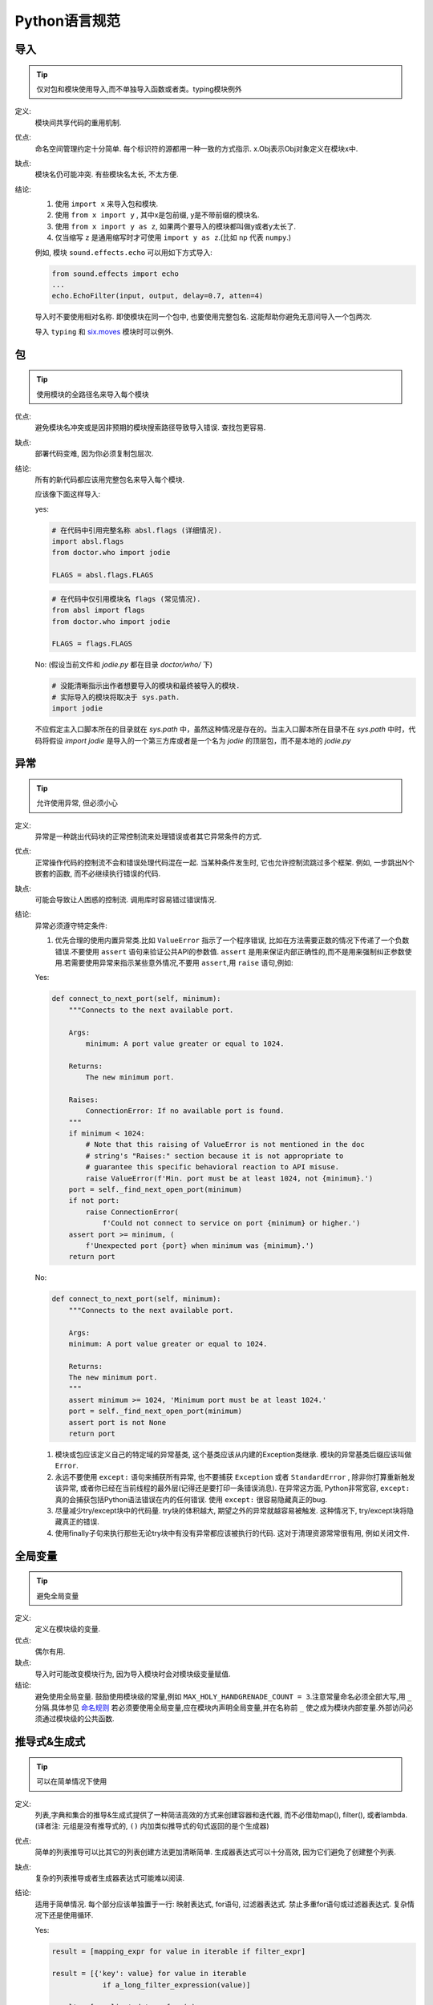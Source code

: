 Python语言规范
================================
导入
--------------------

.. tip::
    仅对包和模块使用导入,而不单独导入函数或者类。typing模块例外

定义:
    模块间共享代码的重用机制.
    
优点:
    命名空间管理约定十分简单. 每个标识符的源都用一种一致的方式指示. x.Obj表示Obj对象定义在模块x中.
    
缺点:
    模块名仍可能冲突. 有些模块名太长, 不太方便.
    
结论:
    #. 使用 ``import x`` 来导入包和模块. 
    
    #. 使用 ``from x import y`` , 其中x是包前缀, y是不带前缀的模块名.
    
    #. 使用 ``from x import y as z``, 如果两个要导入的模块都叫做y或者y太长了.
    
    #. 仅当缩写 ``z`` 是通用缩写时才可使用 ``import y as z``.(比如 ``np`` 代表 ``numpy``.)
    
    例如, 模块 ``sound.effects.echo`` 可以用如下方式导入:
    
    .. code-block:: python
    
        from sound.effects import echo
        ...
        echo.EchoFilter(input, output, delay=0.7, atten=4)
     
    导入时不要使用相对名称. 即使模块在同一个包中, 也要使用完整包名. 这能帮助你避免无意间导入一个包两次. 

    导入 ``typing`` 和 `six.moves <https://six.readthedocs.io/#module-six.moves>`_ 模块时可以例外.
    
包
--------------------

.. tip::
    使用模块的全路径名来导入每个模块    

优点:
    避免模块名冲突或是因非预期的模块搜索路径导致导入错误. 查找包更容易. 
    
缺点:
    部署代码变难, 因为你必须复制包层次. 
    
结论:
    所有的新代码都应该用完整包名来导入每个模块.
    
    应该像下面这样导入:  

    yes:
    
    .. code-block:: python
    
        # 在代码中引用完整名称 absl.flags (详细情况).
        import absl.flags
        from doctor.who import jodie

        FLAGS = absl.flags.FLAGS

    .. code-block:: python

        # 在代码中仅引用模块名 flags (常见情况).
        from absl import flags
        from doctor.who import jodie

        FLAGS = flags.FLAGS

    No: (假设当前文件和 `jodie.py` 都在目录 `doctor/who/` 下)

    .. code-block:: python
    
        # 没能清晰指示出作者想要导入的模块和最终被导入的模块.
        # 实际导入的模块将取决于 sys.path.
        import jodie

    不应假定主入口脚本所在的目录就在 `sys.path` 中，虽然这种情况是存在的。当主入口脚本所在目录不在 `sys.path` 中时，代码将假设 `import jodie` 是导入的一个第三方库或者是一个名为 `jodie` 的顶层包，而不是本地的 `jodie.py`


异常
--------------------

.. tip::
    允许使用异常, 但必须小心
 
定义:
    异常是一种跳出代码块的正常控制流来处理错误或者其它异常条件的方式. 
    
优点:
    正常操作代码的控制流不会和错误处理代码混在一起. 当某种条件发生时, 它也允许控制流跳过多个框架. 例如, 一步跳出N个嵌套的函数, 而不必继续执行错误的代码. 
    
缺点:
    可能会导致让人困惑的控制流. 调用库时容易错过错误情况. 
    
结论:
    异常必须遵守特定条件:
    
    #. 优先合理的使用内置异常类.比如 ``ValueError`` 指示了一个程序错误, 比如在方法需要正数的情况下传递了一个负数错误.不要使用 ``assert`` 语句来验证公共API的参数值. ``assert`` 是用来保证内部正确性的,而不是用来强制纠正参数使用.若需要使用异常来指示某些意外情况,不要用 ``assert``,用 ``raise`` 语句,例如:
        
    Yes:
    
    .. code-block:: python

        def connect_to_next_port(self, minimum):
            """Connects to the next available port.

            Args:
                minimum: A port value greater or equal to 1024.

            Returns:
                The new minimum port.

            Raises:
                ConnectionError: If no available port is found.
            """
            if minimum < 1024:
                # Note that this raising of ValueError is not mentioned in the doc
                # string's "Raises:" section because it is not appropriate to
                # guarantee this specific behavioral reaction to API misuse.
                raise ValueError(f'Min. port must be at least 1024, not {minimum}.')
            port = self._find_next_open_port(minimum)
            if not port:
                raise ConnectionError(
                    f'Could not connect to service on port {minimum} or higher.')
            assert port >= minimum, (
                f'Unexpected port {port} when minimum was {minimum}.')
            return port

    No:

    .. code-block:: python

        def connect_to_next_port(self, minimum):
            """Connects to the next available port.

            Args:
            minimum: A port value greater or equal to 1024.

            Returns:
            The new minimum port.
            """
            assert minimum >= 1024, 'Minimum port must be at least 1024.'
            port = self._find_next_open_port(minimum)
            assert port is not None
            return port

    #. 模块或包应该定义自己的特定域的异常基类, 这个基类应该从内建的Exception类继承. 模块的异常基类后缀应该叫做 ``Error``.
    #. 永远不要使用 ``except:`` 语句来捕获所有异常, 也不要捕获 ``Exception`` 或者 ``StandardError`` , 除非你打算重新触发该异常, 或者你已经在当前线程的最外层(记得还是要打印一条错误消息). 在异常这方面, Python非常宽容, ``except:`` 真的会捕获包括Python语法错误在内的任何错误. 使用 ``except:`` 很容易隐藏真正的bug. 
    #. 尽量减少try/except块中的代码量. try块的体积越大, 期望之外的异常就越容易被触发. 这种情况下, try/except块将隐藏真正的错误. 
    #. 使用finally子句来执行那些无论try块中有没有异常都应该被执行的代码. 这对于清理资源常常很有用, 例如关闭文件.

全局变量
--------------------

.. tip::
    避免全局变量

定义:
    定义在模块级的变量.
    
优点:
    偶尔有用. 
    
缺点:
    导入时可能改变模块行为, 因为导入模块时会对模块级变量赋值. 
    
结论:
    避免使用全局变量.
    鼓励使用模块级的常量,例如 ``MAX_HOLY_HANDGRENADE_COUNT = 3``.注意常量命名必须全部大写,用 ``_`` 分隔.具体参见 `命名规则 <https://google.github.io/styleguide/pyguide.html#s3.16-naming>`_
    若必须要使用全局变量,应在模块内声明全局变量,并在名称前 ``_`` 使之成为模块内部变量.外部访问必须通过模块级的公共函数.

推导式&生成式
--------------------------------

.. tip::
    可以在简单情况下使用    

定义:
    列表,字典和集合的推导&生成式提供了一种简洁高效的方式来创建容器和迭代器, 而不必借助map(), filter(), 或者lambda.(译者注: 元组是没有推导式的, ``()`` 内加类似推导式的句式返回的是个生成器)
    
优点:
    简单的列表推导可以比其它的列表创建方法更加清晰简单. 生成器表达式可以十分高效, 因为它们避免了创建整个列表. 
    
缺点:
    复杂的列表推导或者生成器表达式可能难以阅读. 
    
结论:
    适用于简单情况. 每个部分应该单独置于一行: 映射表达式, for语句, 过滤器表达式. 禁止多重for语句或过滤器表达式. 复杂情况下还是使用循环.
    
    Yes:

    .. code-block:: python 

        result = [mapping_expr for value in iterable if filter_expr]

        result = [{'key': value} for value in iterable
                    if a_long_filter_expression(value)]

        result = [complicated_transform(x)
                    for x in iterable if predicate(x)]

        descriptive_name = [
            transform({'key': key, 'value': value}, color='black')
            for key, value in generate_iterable(some_input)
            if complicated_condition_is_met(key, value)
        ]

        result = []
        for x in range(10):
            for y in range(5):
                if x * y > 10:
                    result.append((x, y))

        return {x: complicated_transform(x)
                for x in long_generator_function(parameter)
                if x is not None}

        squares_generator = (x**2 for x in range(10))

        unique_names = {user.name for user in users if user is not None}

        eat(jelly_bean for jelly_bean in jelly_beans
            if jelly_bean.color == 'black')    
              
    No:

    .. code-block:: python 
    
          result = [(x, y) for x in range(10) for y in range(5) if x * y > 10]

          return ((x, y, z)
                  for x in xrange(5)
                  for y in xrange(5)
                  if x != y
                  for z in xrange(5)
                  if y != z)

Lambda函数
--------------------

.. tip::
    适用于单行函数

定义:
    与语句相反, lambda在一个表达式中定义匿名函数. 常用于为 ``map()`` 和 ``filter()`` 之类的高阶函数定义回调函数或者操作符.
    
优点:
    方便.
    
缺点:
    比本地函数更难阅读和调试. 没有函数名意味着堆栈跟踪更难理解. 由于lambda函数通常只包含一个表达式, 因此其表达能力有限. 
    
结论:
    适用于单行函数. 如果代码超过60-80个字符, 最好还是定义成常规(嵌套)函数.
    
    对于常见的操作符，例如乘法操作符，使用 ``operator`` 模块中的函数以代替lambda函数. 例如, 推荐使用 ``operator.mul`` , 而不是 ``lambda x, y: x * y`` . 

默认参数值
--------------------

.. tip::
    适用于大部分情况.
    
定义:
    你可以在函数参数列表的最后指定变量的值, 例如, ``def foo(a, b = 0):`` . 如果调用foo时只带一个参数, 则b被设为0. 如果带两个参数, 则b的值等于第二个参数. 
    
优点:
    你经常会碰到一些使用大量默认值的函数, 但偶尔(比较少见)你想要覆盖这些默认值. 默认参数值提供了一种简单的方法来完成这件事, 你不需要为这些罕见的例外定义大量函数. 同时, Python也不支持重载方法和函数, 默认参数是一种"仿造"重载行为的简单方式. 
    
缺点:
    默认参数只在模块加载时求值一次. 如果参数是列表或字典之类的可变类型, 这可能会导致问题. 如果函数修改了对象(例如向列表追加项), 默认值就被修改了. 
    
结论:
    鼓励使用, 不过有如下注意事项:
    
    不要在函数或方法定义中使用可变对象作为默认值.
    
    .. code-block:: python
    
        Yes: def foo(a, b=None):
                if b is None:
                    b = []
        Yes: def foo(a, b: Optional[Sequence] = None):
                if b is None:
                    b = []
        Yes: def foo(a, b: Sequence = ()):  # Empty tuple OK since tuples are immutable 

    .. code-block:: python  

        No:  def foo(a, b=[]):
            ...
        No:  def foo(a, b=time.time()):  # The time the module was loaded???
            ...
        No:  def foo(a, b=FLAGS.my_thing):  # sys.argv has not yet been parsed...
            ...
        No:  def foo(a, b: Mapping = {}):  # Could still get passed to unchecked code             
            ...

True/False的求值
--------------------

.. tip::
    尽可能使用隐式false
    
定义:
    Python在布尔上下文中会将某些值求值为false. 按简单的直觉来讲, 就是所有的"空"值都被认为是false. 因此0， None, [], {}, "" 都被认为是false.
    
优点:
    使用Python布尔值的条件语句更易读也更不易犯错. 大部分情况下, 也更快. 
    
缺点:
    对C/C++开发人员来说, 可能看起来有点怪. 
    
结论:
    尽可能使用隐式的false, 例如: 使用 ``if foo:`` 而不是 ``if foo != []:`` . 不过还是有一些注意事项需要你铭记在心:
    
    #. 对于 ``None`` 等单例对象测试时,使用 ``is`` 或者 ``is not``.当你要测试一个默认值是None的变量或参数是否被设为其它值. 这个值在布尔语义下可能是false!
           (译者注: ``is`` 比较的是对象的id(), 这个函数返回的通常是对象的内存地址,考虑到CPython的对象重用机制,可能会出现生命周不重叠的两个对象会有相同的id)
    #. 永远不要用==将一个布尔量与false相比较. 使用 ``if not x:`` 代替. 如果你需要区分false和None, 你应该用像 ``if not x and x is not None:`` 这样的语句.
    #. 对于序列(字符串, 列表, 元组), 要注意空序列是false. 因此 ``if not seq:`` 或者 ``if seq:`` 比 ``if len(seq):`` 或 ``if not len(seq):`` 要更好.
    #. 处理整数时, 使用隐式false可能会得不偿失(即不小心将None当做0来处理). 你可以将一个已知是整型(且不是len()的返回结果)的值与0比较. 
    
        Yes: 

        .. code-block:: python
        
            if not users:
                print('no users')

            if foo == 0:
                self.handle_zero()

            if i % 10 == 0:
                self.handle_multiple_of_ten()

            def f(x=None):
                if x is None:
                    x = []

        No:

        .. code-block:: python
        
            if len(users) == 0:
                print 'no users'

            if foo is not None and not foo:
                self.handle_zero()

            if not i % 10:
                self.handle_multiple_of_ten()  

            def f(x=None):
                x = x or []
                     
    #. 注意'0'(字符串)会被当做true.


